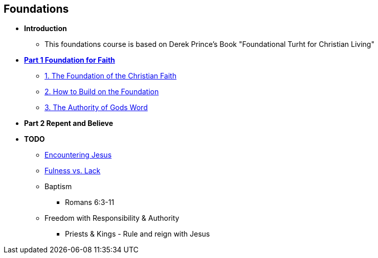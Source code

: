 == Foundations

* *Introduction*
** This foundations course is based on Derek Prince's Book "Foundational Turht for Christian Living"

* link:foundations_p1.adoc[*Part 1 Foundation for Faith*]
** link:foundations_01_jc_the_foundation.adoc[1. The Foundation of the Christian Faith]
** link:foundations_02_how_build_on_jc_foundation.adoc[2. How to Build on the Foundation]
** link:foundations_03_auth_of_word.adoc[3. The Authority of Gods Word]

* *Part 2 Repent and Believe*

* *TODO*
** link:ecc_disciple_jesus_encounter[Encountering Jesus]
** link:ecc_disciple_fulness_vs_lack[Fulness vs. Lack]
** Baptism
*** Romans 6:3-11
** Freedom with Responsibility & Authority
*** Priests & Kings - Rule and reign with Jesus
